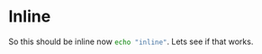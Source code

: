 * Inline

So this should be inline now src_sh[:exports code]{echo "inline"}. Lets see if that
works.
